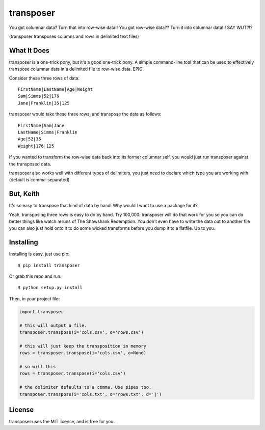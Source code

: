 transposer
==========
You got columnar data? Turn that into row-wise data!! You got
row-wise data?? Turn it into columnar data!!! SAY WUT?!?

(transposer transposes columns and rows in delimited text files)

What It Does
------------ 
transposer is a one-trick pony, but it's a good one-trick pony.
A simple command-line tool that can be used to effectively
transpose columnar data in a delimited file to row-wise data. EPIC.

Consider these three rows of data:

::

   FirstName|LastName|Age|Weight
   Sam|Simms|52|176
   Jane|Franklin|35|125

transposer would take these three rows, and transpose the data as follows:

::

   FirstName|Sam|Jane
   LastName|Simms|Franklin
   Age|52|35
   Weight|176|125

If you wanted to transform the row-wise data back into its former columnar self,
you would just run transposer against the transposed data.

transposer also works well with different types of delimiters, you just need
to declare which type you are working with (default is comma-separated).

But, Keith
----------
It's so easy to transpose that kind of data by hand. Why would I want to use 
a package for it?

Yeah, transposing three rows is easy to do by hand. Try 100,000. transposer will
do that work for you so you can do better things like watch reruns of The
Shawshank Redemption. You don't even have to write the data out to another file
you can also just hold onto it to do some wicked transforms before you dump
it to a flatfile. Up to you.

Installing
----------
Installing is easy, just use pip:

::
   
   $ pip install transposer

Or grab this repo and run:

::

   $ python setup.py install

Then, in your project file:

.. code-block:: python

   import transposer

   # this will output a file.
   transposer.transpose(i='cols.csv', o='rows.csv')
   
   # this will just keep the transposition in memory
   rows = transposer.transpose(i='cols.csv', o=None)

   # so will this
   rows = transposer.transpose(i='cols.csv')

   # the delimiter defaults to a comma. Use pipes too.
   transposer.transpose(i='cols.txt', o='rows.txt', d='|')


License
-------
transposer uses the MIT license, and is free for you.

